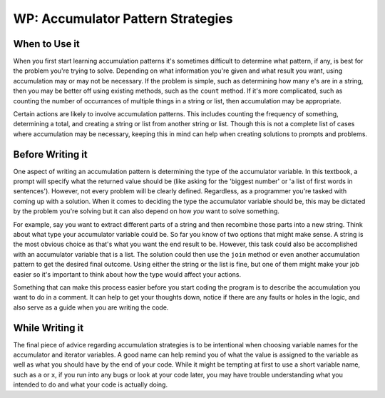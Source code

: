 ..  Copyright (C)  Paul Resnick.  Permission is granted to copy, distribute
    and/or modify this document under the terms of the GNU Free Documentation
    License, Version 1.3 or any later version published by the Free Software
    Foundation; with Invariant Sections being Forward, Prefaces, and
    Contributor List, no Front-Cover Texts, and no Back-Cover Texts.  A copy of
    the license is included in the section entitled "GNU Free Documentation
    License".

WP: Accumulator Pattern Strategies
==================================

When to Use it
--------------

When you first start learning accumulation patterns it's sometimes difficult to determine what pattern, if any, 
is best for the problem you're trying to solve. Depending on what information you're given and what result you want, 
using accumulation may or may not be necessary. If the problem is simple, such as determining how many e's are in a 
string, then you may be better off using existing methods, such as the ``count`` method. If it's more complicated, 
such as counting the number of occurrances of multiple things in a string or list, then accumulation may be 
appropriate.

Certain actions are likely to involve accumulation patterns. This includes counting the frequency of something, 
determining a total, and creating a string or list from another string or list. Though this is not a complete list of 
cases where accumulation may be necessary, keeping this in mind can help when creating solutions to prompts and 
problems.

Before Writing it
-----------------

One aspect of writing an accumulation pattern is determining the type of the accumulator variable. In this textbook, a 
prompt will specify what the returned value should be (like asking for the 'biggest number' or 'a list of first words 
in sentences'). However, not every problem will be clearly defined. Regardless, as a programmer you're tasked with coming 
up with a solution. When it comes to deciding the type the accumulator variable should be, this may be dictated by the 
problem you're solving but it can also depend on how *you* want to solve something. 

For example, say you want to extract different parts of a string and then recombine those parts into a new string. 
Think about what type your accumulator variable could be. So far you know of two options that might make sense. A 
string is the most obvious choice as that's what you want the end result to be. However, this task could also be 
accomplished with an accumulator variable that is a list. The solution could then use the ``join`` method or even another 
accumulation pattern to get the desired final outcome. Using either the string or the list is fine, but one of them might 
make your job easier so it's important to think about how the type would affect your actions.

Something that can make this process easier before you start coding the program is to describe the accumulation you want 
to do in a comment. It can help to get your thoughts down, notice if there are any faults or holes in the logic, and also 
serve as a guide when you are writing the code. 

While Writing it
----------------

The final piece of advice regarding accumulation strategies is to be intentional when choosing variable names for the 
accumulator and iterator variables. A good name can help remind you of what the value is assigned to the variable as 
well as what you should have by the end of your code. While it might be tempting at first to use a short variable name, 
such as ``a`` or ``x``, if you run into any bugs or look at your code later, you may have trouble understanding what you 
intended to do and what your code is actually doing.
